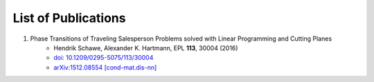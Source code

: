 .. _pub-label:

List of Publications
--------------------

1. Phase Transitions of Traveling Salesperson Problems solved with Linear Programming and Cutting Planes
    * Hendrik Schawe, Alexander K. Hartmann, EPL **113**, 30004 (2016)
    * `doi: 10.1209/0295-5075/113/30004 <http://dx.doi.org/10.1209/0295-5075/113/30004>`_
    * `arXiv:1512.08554 [cond-mat.dis-nn] <http://arxiv.org/abs/1512.08554>`_
